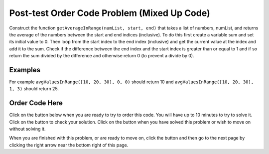 .. qnum::
   :prefix: 2-3-
   :start: 1
   
.. |checkme| image:: Figures/checkMe.png
    :height: 20px
    :align: top
    :alt: check me
    
.. |start| image:: Figures/start.png
    :height: 24px
    :align: top
    :alt: start
    
.. |finish| image:: Figures/finishExam.png
    :height: 24px
    :align: top
    :alt: finishExam
    
.. |right| image:: Figures/rightArrow.png
    :height: 24px
    :align: top
    :alt: right arrow for next page
   
Post-test Order Code Problem (Mixed Up Code)
----------------------------------------------

Construct the function ``getAverageInRange(numList, start, end)`` that takes a list of numbers, numList, and returns the average of the numbers between the start and end indices (inclusive). To do this first create a variable sum and set its initial value to 0.  Then loop from the start index to the end index (inclusive) and get the current value at the index and add it to the sum.  Check if the difference between the end index and the start index is greater than or equal to 1 and if so return the sum divided by the difference and otherwise return 0 (to prevent a divide by 0).  

Examples
=========
   
For example ``avgValuesInRange([10, 20, 30], 0, 0)`` should return 10 and ``avgValuesInRange([10, 20, 30], 1, 3)`` should return 25.
    
Order Code Here
================

Click on the |start| button below when you are ready to try to order this code.  You will have up to 10 minutes to try to solve it.  Click on the |checkme| button to check your solution.  Click on the |finish| button when you have solved this problem or wish to move on without solving it.

.. timed:: post_test_avg_values_in_range
   :timelimit: 10
   :noresult:
   :nofeedback:
   :fullwidth:
   
   .. parsonsprob:: Post_Test_Avg_Values_In_Range
      :order: 11,1,2,4,3,0,7,8,9,10,12,5,6
   
      The code below is mixed up and contains extra blocks that are not needed.  Drag the needed code from the left to the right and put them in order with the correct indention so that the code would work correctly.  
      -----
      # define function
      def avgValuesInRange(numList, start, end):
      =====
          # init sum
          sum = 0
      =====
          # init sum
          sum = 1 #paired
      =====
          # loop from start to end (inclusive)
          for index in range(start,end+1):
      ===== 
          # loop from start to end (inclusive)
          for index in range(start,end): #paired
      =====
              # get value at index
              value = numList[index]
      =====
              # get value at index
              value = index #paired
      =====
              # add value to sum
              sum = sum + value
      =====
              # add value to sum
              sum = sum + index #paired
      =====  
          # if at least one value
          if (end - start + 1) >= 1:
      =====
          # if at least one value
          if (end - start) >= 1: #paired
      =====
              # return average
              return sum / (end - start + 1)
      =====
          # otherwise return 0
          return 0

When you are finished with this problem, or are ready to move on, click the |finish| button and then go to the next page by clicking the right arrow |right| near the bottom right of this page.    
    
   
  

      
               

           
           



    